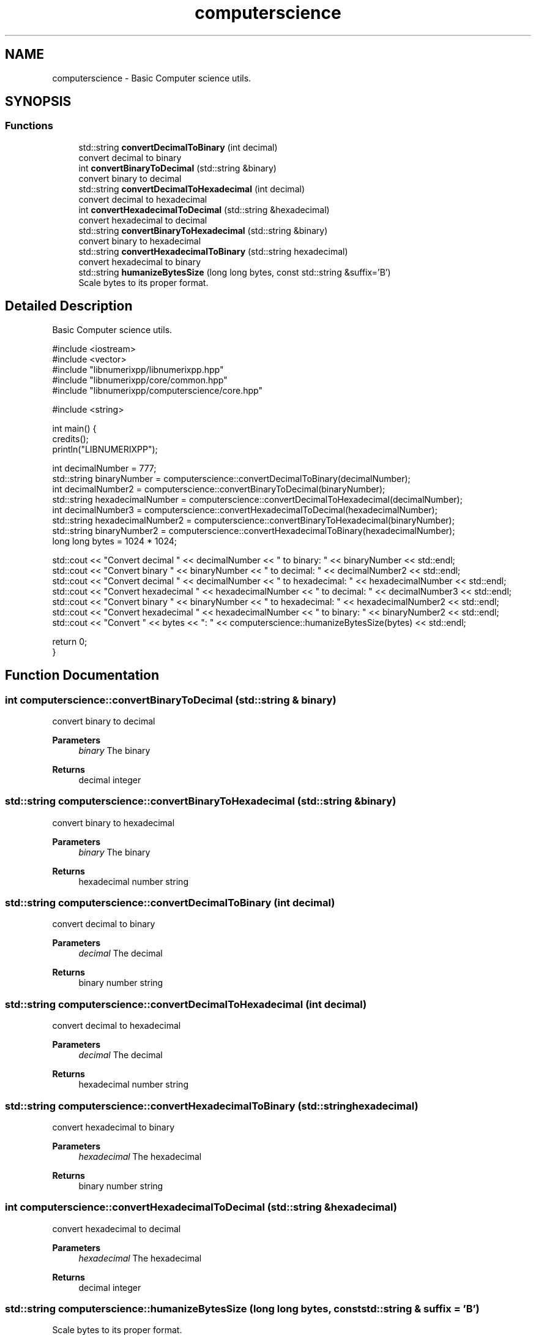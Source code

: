 .TH "computerscience" 3 "Version 0.1.0" "libnumerixpp" \" -*- nroff -*-
.ad l
.nh
.SH NAME
computerscience \- Basic Computer science utils\&.  

.SH SYNOPSIS
.br
.PP
.SS "Functions"

.in +1c
.ti -1c
.RI "std::string \fBconvertDecimalToBinary\fP (int decimal)"
.br
.RI "convert decimal to binary "
.ti -1c
.RI "int \fBconvertBinaryToDecimal\fP (std::string &binary)"
.br
.RI "convert binary to decimal "
.ti -1c
.RI "std::string \fBconvertDecimalToHexadecimal\fP (int decimal)"
.br
.RI "convert decimal to hexadecimal "
.ti -1c
.RI "int \fBconvertHexadecimalToDecimal\fP (std::string &hexadecimal)"
.br
.RI "convert hexadecimal to decimal "
.ti -1c
.RI "std::string \fBconvertBinaryToHexadecimal\fP (std::string &binary)"
.br
.RI "convert binary to hexadecimal "
.ti -1c
.RI "std::string \fBconvertHexadecimalToBinary\fP (std::string hexadecimal)"
.br
.RI "convert hexadecimal to binary "
.ti -1c
.RI "std::string \fBhumanizeBytesSize\fP (long long bytes, const std::string &suffix='B')"
.br
.RI "Scale bytes to its proper format\&. "
.in -1c
.SH "Detailed Description"
.PP 
Basic Computer science utils\&. 


.PP
.nf
#include <iostream>
#include <vector>
#include "libnumerixpp/libnumerixpp\&.hpp"
#include "libnumerixpp/core/common\&.hpp"
#include "libnumerixpp/computerscience/core\&.hpp"

#include <string>

int main() {
    credits();
    println("LIBNUMERIXPP");

    int decimalNumber = 777;
    std::string binaryNumber = computerscience::convertDecimalToBinary(decimalNumber);
    int decimalNumber2 = computerscience::convertBinaryToDecimal(binaryNumber);
    std::string hexadecimalNumber = computerscience::convertDecimalToHexadecimal(decimalNumber);
    int decimalNumber3 = computerscience::convertHexadecimalToDecimal(hexadecimalNumber);
    std::string hexadecimalNumber2 = computerscience::convertBinaryToHexadecimal(binaryNumber);
    std::string binaryNumber2 = computerscience::convertHexadecimalToBinary(hexadecimalNumber);
    long long bytes = 1024 * 1024;

    std::cout << "Convert decimal " << decimalNumber << " to binary: " << binaryNumber << std::endl;
    std::cout << "Convert binary " << binaryNumber << " to decimal: " << decimalNumber2 << std::endl;
    std::cout << "Convert decimal " << decimalNumber << " to hexadecimal: " << hexadecimalNumber << std::endl;
    std::cout << "Convert hexadecimal " << hexadecimalNumber << " to decimal: " << decimalNumber3 << std::endl;
    std::cout << "Convert binary " << binaryNumber << " to hexadecimal: " << hexadecimalNumber2 << std::endl;
    std::cout << "Convert hexadecimal " << hexadecimalNumber << " to binary: " << binaryNumber2 << std::endl;
    std::cout << "Convert " << bytes << ": " << computerscience::humanizeBytesSize(bytes) << std::endl;

    return 0;
}

.fi
.PP
 
.SH "Function Documentation"
.PP 
.SS "int computerscience::convertBinaryToDecimal (std::string & binary)"

.PP
convert binary to decimal 
.PP
\fBParameters\fP
.RS 4
\fIbinary\fP The binary
.RE
.PP
\fBReturns\fP
.RS 4
decimal integer 
.RE
.PP

.SS "std::string computerscience::convertBinaryToHexadecimal (std::string & binary)"

.PP
convert binary to hexadecimal 
.PP
\fBParameters\fP
.RS 4
\fIbinary\fP The binary
.RE
.PP
\fBReturns\fP
.RS 4
hexadecimal number string 
.RE
.PP

.SS "std::string computerscience::convertDecimalToBinary (int decimal)"

.PP
convert decimal to binary 
.PP
\fBParameters\fP
.RS 4
\fIdecimal\fP The decimal
.RE
.PP
\fBReturns\fP
.RS 4
binary number string 
.RE
.PP

.SS "std::string computerscience::convertDecimalToHexadecimal (int decimal)"

.PP
convert decimal to hexadecimal 
.PP
\fBParameters\fP
.RS 4
\fIdecimal\fP The decimal
.RE
.PP
\fBReturns\fP
.RS 4
hexadecimal number string 
.RE
.PP

.SS "std::string computerscience::convertHexadecimalToBinary (std::string hexadecimal)"

.PP
convert hexadecimal to binary 
.PP
\fBParameters\fP
.RS 4
\fIhexadecimal\fP The hexadecimal
.RE
.PP
\fBReturns\fP
.RS 4
binary number string 
.RE
.PP

.SS "int computerscience::convertHexadecimalToDecimal (std::string & hexadecimal)"

.PP
convert hexadecimal to decimal 
.PP
\fBParameters\fP
.RS 4
\fIhexadecimal\fP The hexadecimal
.RE
.PP
\fBReturns\fP
.RS 4
decimal integer 
.RE
.PP

.SS "std::string computerscience::humanizeBytesSize (long long bytes, const std::string & suffix = \fR'B'\fP)"

.PP
Scale bytes to its proper format\&. 
.PP
\fBParameters\fP
.RS 4
\fIbytes\fP The bytes 
.br
\fIsuffix\fP The suffix
.RE
.PP
\fBReturns\fP
.RS 4
humanized size 
.RE
.PP

.SH "Author"
.PP 
Generated automatically by Doxygen for libnumerixpp from the source code\&.
